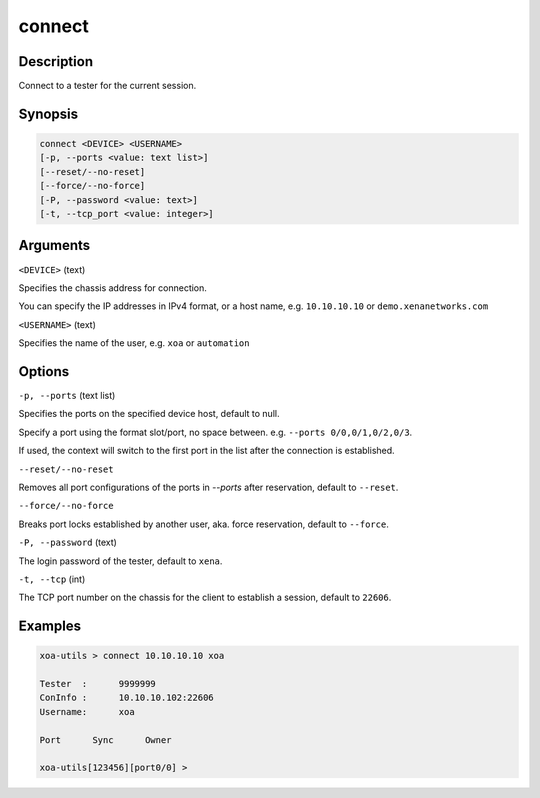 connect
=======


Description
-----------

Connect to a tester for the current session.

Synopsis
--------

.. code-block:: text
    
    connect <DEVICE> <USERNAME>
    [-p, --ports <value: text list>]
    [--reset/--no-reset]
    [--force/--no-force]
    [-P, --password <value: text>]
    [-t, --tcp_port <value: integer>]


Arguments
---------

``<DEVICE>`` (text)

Specifies the chassis address for connection.

You can specify the IP addresses in IPv4 format, or a host name, e.g. ``10.10.10.10`` or ``demo.xenanetworks.com``


``<USERNAME>`` (text)
    
Specifies the name of the user, e.g. ``xoa`` or ``automation``


Options
-------

``-p, --ports`` (text list)

Specifies the ports on the specified device host, default to null.

Specify a port using the format slot/port, no space between.
e.g. ``--ports 0/0,0/1,0/2,0/3``.

If used, the context will switch to the first port in the list after the connection is established.


``--reset/--no-reset`` 
    
Removes all port configurations of the ports in `--ports` after reservation, default to ``--reset``.


``--force/--no-force``

Breaks port locks established by another user, aka. force reservation, default to ``--force``.


``-P, --password`` (text)
    
The login password of the tester, default to ``xena``.


``-t, --tcp`` (int)
    
The TCP port number on the chassis for the client to establish a session, default to ``22606``.


Examples
--------

.. code-block:: text

    xoa-utils > connect 10.10.10.10 xoa

    Tester  :      9999999
    ConInfo :      10.10.10.102:22606
    Username:      xoa

    Port      Sync      Owner

    xoa-utils[123456][port0/0] >

